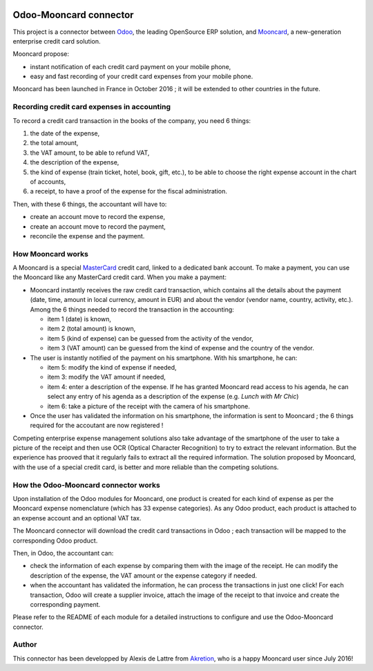 .. image:: https://img.shields.io/badge/licence-AGPL--3-blue.svg
   :target: http://www.gnu.org/licenses/agpl-3.0-standalone.html
   :alt: License: AGPL-3

=======================
Odoo-Mooncard connector
=======================

This project is a connector between `Odoo <https://www.odoo.com/>`_, the leading OpenSource ERP solution, and `Mooncard <https://www.mooncard.co/>`_, a new-generation enterprise credit card solution.

Mooncard propose:

* instant notification of each credit card payment on your mobile phone,
* easy and fast recording of your credit card expenses from your mobile phone.

Mooncard has been launched in France in October 2016 ; it will be extended to other countries in the future.

Recording credit card expenses in accounting
============================================

To record a credit card transaction in the books of the company, you need 6 things:

1. the date of the expense,
2. the total amount,
3. the VAT amount, to be able to refund VAT,
4. the description of the expense,
5. the kind of expense (train ticket, hotel, book, gift, etc.), to be able to choose the right expense account in the chart of accounts,
6. a receipt, to have a proof of the expense for the fiscal administration.

Then, with these 6 things, the accountant will have to:

* create an account move to record the expense,
* create an account move to record the payment,
* reconcile the expense and the payment.

How Mooncard works
==================

A Mooncard is a special `MasterCard <http://www.mastercard.com/>`_ credit card, linked to a dedicated bank account. To make a payment, you can use the Mooncard like any MasterCard credit card. When you make a payment:

* Mooncard instantly receives the raw credit card transaction, which contains all the details about the payment (date, time, amount in local currency, amount in EUR) and about the vendor (vendor name, country, activity, etc.). Among the 6 things needed to record the transaction in the accounting:

  - item 1 (date) is known,
  - item 2 (total amount) is known,
  - item 5 (kind of expense) can be guessed from the activity of the vendor,
  - item 3 (VAT amount) can be guessed from the kind of expense and the country of the vendor.

* The user is instantly notified of the payment on his smartphone. With his smartphone, he can:

  - item 5: modify the kind of expense if needed,
  - item 3: modify the VAT amount if needed,
  - item 4: enter a description of the expense. If he has granted Mooncard read access to his agenda, he can select any entry of his agenda as a description of the expense (e.g. *Lunch with Mr Chic*)
  - item 6: take a picture of the receipt with the camera of his smartphone.

* Once the user has validated the information on his smartphone, the information is sent to Mooncard ; the 6 things required for the accoutant are now registered !

Competing enterprise expense management solutions also take advantage of the smartphone of the user to take a picture of the receipt and then use OCR (Optical Character Recognition) to try to extract the relevant information. But the experience has prooved that it regularly fails to extract all the required information. The solution proposed by Mooncard, with the use of a special credit card, is better and more reliable than the competing solutions.

How the Odoo-Mooncard connector works
=====================================

Upon installation of the Odoo modules for Mooncard, one product is created for each kind of expense as per the Mooncard expense nomenclature (which has 33 expense categories). As any Odoo product, each product is attached to an expense account and an optional VAT tax.

The Mooncard connector will download the credit card transactions in Odoo ; each transaction will be mapped to the corresponding Odoo product.

Then, in Odoo, the accountant can:

* check the information of each expense by comparing them with the image of the receipt. He can modify the description of the expense, the VAT amount or the expense category if needed.
* when the accountant has validated the information, he can process the transactions in just one click! For each transaction, Odoo will create a supplier invoice, attach the image of the receipt to that invoice and create the corresponding payment.

Please refer to the README of each module for a detailed instructions to configure and use the Odoo-Mooncard connector.

Author
======

This connector has been developped by Alexis de Lattre from `Akretion <http://www.akretion.com/>`_, who is a happy Mooncard user since July 2016!
